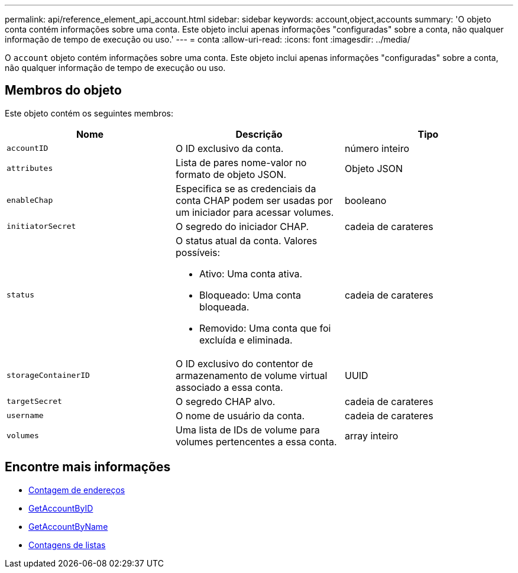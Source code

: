 ---
permalink: api/reference_element_api_account.html 
sidebar: sidebar 
keywords: account,object,accounts 
summary: 'O objeto conta contém informações sobre uma conta. Este objeto inclui apenas informações "configuradas" sobre a conta, não qualquer informação de tempo de execução ou uso.' 
---
= conta
:allow-uri-read: 
:icons: font
:imagesdir: ../media/


[role="lead"]
O `account` objeto contém informações sobre uma conta. Este objeto inclui apenas informações "configuradas" sobre a conta, não qualquer informação de tempo de execução ou uso.



== Membros do objeto

Este objeto contém os seguintes membros:

|===
| Nome | Descrição | Tipo 


 a| 
`accountID`
 a| 
O ID exclusivo da conta.
 a| 
número inteiro



 a| 
`attributes`
 a| 
Lista de pares nome-valor no formato de objeto JSON.
 a| 
Objeto JSON



 a| 
`enableChap`
 a| 
Especifica se as credenciais da conta CHAP podem ser usadas por um iniciador para acessar volumes.
 a| 
booleano



 a| 
`initiatorSecret`
 a| 
O segredo do iniciador CHAP.
 a| 
cadeia de carateres



 a| 
`status`
 a| 
O status atual da conta. Valores possíveis:

* Ativo: Uma conta ativa.
* Bloqueado: Uma conta bloqueada.
* Removido: Uma conta que foi excluída e eliminada.

 a| 
cadeia de carateres



 a| 
`storageContainerID`
 a| 
O ID exclusivo do contentor de armazenamento de volume virtual associado a essa conta.
 a| 
UUID



 a| 
`targetSecret`
 a| 
O segredo CHAP alvo.
 a| 
cadeia de carateres



 a| 
`username`
 a| 
O nome de usuário da conta.
 a| 
cadeia de carateres



 a| 
`volumes`
 a| 
Uma lista de IDs de volume para volumes pertencentes a essa conta.
 a| 
array inteiro

|===


== Encontre mais informações

* xref:reference_element_api_addaccount.adoc[Contagem de endereços]
* xref:reference_element_api_getaccountbyid.adoc[GetAccountByID]
* xref:reference_element_api_getaccountbyname.adoc[GetAccountByName]
* xref:reference_element_api_listaccounts.adoc[Contagens de listas]

